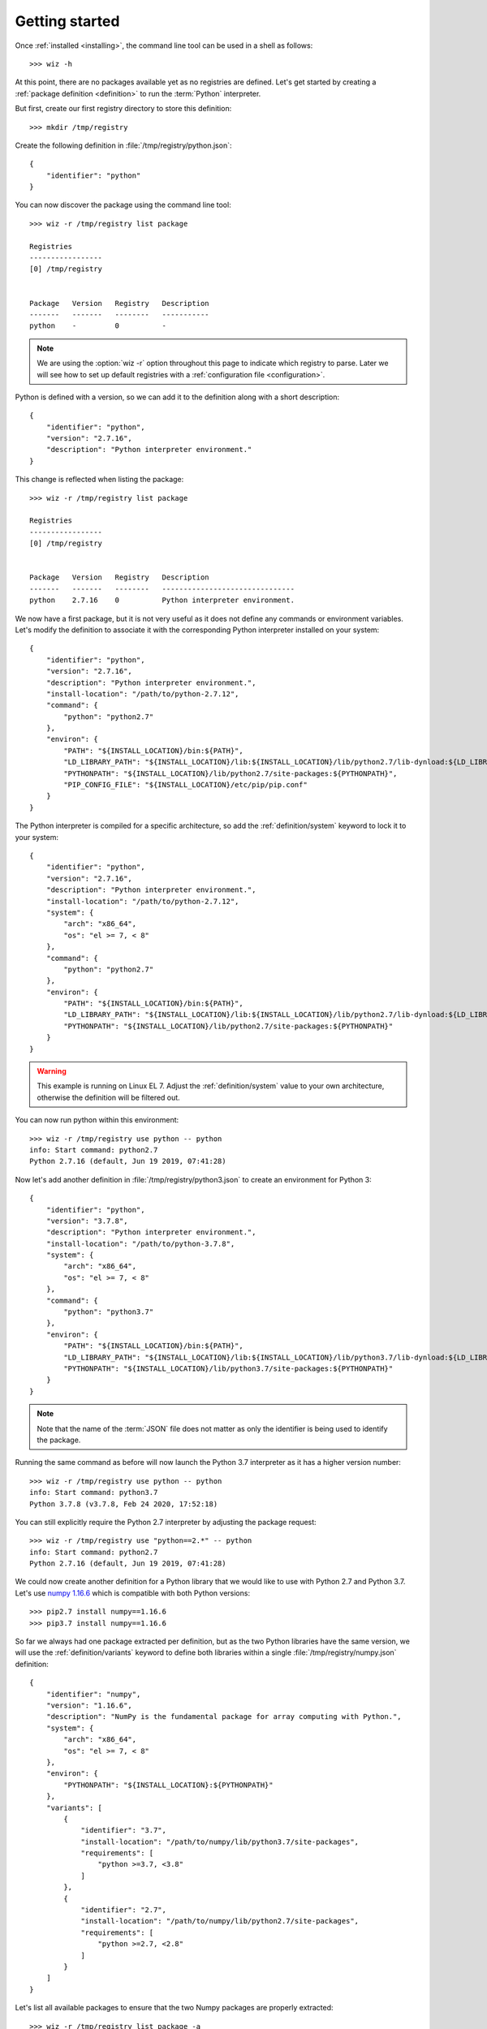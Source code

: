 .. _getting_started:

***************
Getting started
***************

Once :ref:`installed <installing>`, the command line tool can be used in a shell
as follows::

    >>> wiz -h

At this point, there are no packages available yet as no registries are defined.
Let's get started by creating a :ref:`package definition <definition>` to run
the :term:`Python` interpreter.

But first, create our first registry directory to store this definition::

    >>> mkdir /tmp/registry

Create the following definition in :file:`/tmp/registry/python.json`::

    {
        "identifier": "python"
    }

You can now discover the package using the command line tool::

    >>> wiz -r /tmp/registry list package

    Registries
    -----------------
    [0] /tmp/registry


    Package   Version   Registry   Description
    -------   -------   --------   -----------
    python    -         0          -

.. note::

    We are using the :option:`wiz -r` option throughout this page to indicate
    which registry to parse. Later we will see how to set up default registries
    with a :ref:`configuration file <configuration>`.

Python is defined with a version, so we can add it to the definition along with
a short description::

    {
        "identifier": "python",
        "version": "2.7.16",
        "description": "Python interpreter environment."
    }

This change is reflected when listing the package::

    >>> wiz -r /tmp/registry list package

    Registries
    -----------------
    [0] /tmp/registry


    Package   Version   Registry   Description
    -------   -------   --------   -------------------------------
    python    2.7.16    0          Python interpreter environment.

We now have a first package, but it is not very useful as it does not define any
commands or environment variables. Let's modify the definition to associate it
with the corresponding Python interpreter installed on your system::

    {
        "identifier": "python",
        "version": "2.7.16",
        "description": "Python interpreter environment.",
        "install-location": "/path/to/python-2.7.12",
        "command": {
            "python": "python2.7"
        },
        "environ": {
            "PATH": "${INSTALL_LOCATION}/bin:${PATH}",
            "LD_LIBRARY_PATH": "${INSTALL_LOCATION}/lib:${INSTALL_LOCATION}/lib/python2.7/lib-dynload:${LD_LIBRARY_PATH}",
            "PYTHONPATH": "${INSTALL_LOCATION}/lib/python2.7/site-packages:${PYTHONPATH}",
            "PIP_CONFIG_FILE": "${INSTALL_LOCATION}/etc/pip/pip.conf"
        }
    }

The Python interpreter is compiled for a specific architecture, so add the
:ref:`definition/system` keyword to lock it to your system::

    {
        "identifier": "python",
        "version": "2.7.16",
        "description": "Python interpreter environment.",
        "install-location": "/path/to/python-2.7.12",
        "system": {
            "arch": "x86_64",
            "os": "el >= 7, < 8"
        },
        "command": {
            "python": "python2.7"
        },
        "environ": {
            "PATH": "${INSTALL_LOCATION}/bin:${PATH}",
            "LD_LIBRARY_PATH": "${INSTALL_LOCATION}/lib:${INSTALL_LOCATION}/lib/python2.7/lib-dynload:${LD_LIBRARY_PATH}",
            "PYTHONPATH": "${INSTALL_LOCATION}/lib/python2.7/site-packages:${PYTHONPATH}"
        }
    }

.. warning::

    This example is running on Linux EL 7. Adjust the :ref:`definition/system`
    value to your own architecture, otherwise the definition will be filtered
    out.

You can now run python within this environment::

    >>> wiz -r /tmp/registry use python -- python
    info: Start command: python2.7
    Python 2.7.16 (default, Jun 19 2019, 07:41:28)

Now let's add another definition in :file:`/tmp/registry/python3.json` to create
an environment for Python 3::

    {
        "identifier": "python",
        "version": "3.7.8",
        "description": "Python interpreter environment.",
        "install-location": "/path/to/python-3.7.8",
        "system": {
            "arch": "x86_64",
            "os": "el >= 7, < 8"
        },
        "command": {
            "python": "python3.7"
        },
        "environ": {
            "PATH": "${INSTALL_LOCATION}/bin:${PATH}",
            "LD_LIBRARY_PATH": "${INSTALL_LOCATION}/lib:${INSTALL_LOCATION}/lib/python3.7/lib-dynload:${LD_LIBRARY_PATH}",
            "PYTHONPATH": "${INSTALL_LOCATION}/lib/python3.7/site-packages:${PYTHONPATH}"
        }
    }

.. note::

    Note that the name of the :term:`JSON` file does not matter as only the
    identifier is being used to identify the package.

Running the same command as before will now launch the Python 3.7 interpreter as
it has a higher version number::

    >>> wiz -r /tmp/registry use python -- python
    info: Start command: python3.7
    Python 3.7.8 (v3.7.8, Feb 24 2020, 17:52:18)

You can still explicitly require the Python 2.7 interpreter by adjusting the
package request::

    >>> wiz -r /tmp/registry use "python==2.*" -- python
    info: Start command: python2.7
    Python 2.7.16 (default, Jun 19 2019, 07:41:28)

We could now create another definition for a Python library that we would like
to use with Python 2.7 and Python 3.7. Let's use `numpy 1.16.6
<https://pypi.org/project/numpy/1.16.6/>`_ which is compatible with both Python
versions::

    >>> pip2.7 install numpy==1.16.6
    >>> pip3.7 install numpy==1.16.6

So far we always had one package extracted per definition, but as the two Python
libraries have the same version, we will use the :ref:`definition/variants`
keyword to define both libraries within a single
:file:`/tmp/registry/numpy.json` definition::

    {
        "identifier": "numpy",
        "version": "1.16.6",
        "description": "NumPy is the fundamental package for array computing with Python.",
        "system": {
            "arch": "x86_64",
            "os": "el >= 7, < 8"
        },
        "environ": {
            "PYTHONPATH": "${INSTALL_LOCATION}:${PYTHONPATH}"
        },
        "variants": [
            {
                "identifier": "3.7",
                "install-location": "/path/to/numpy/lib/python3.7/site-packages",
                "requirements": [
                    "python >=3.7, <3.8"
                ]
            },
            {
                "identifier": "2.7",
                "install-location": "/path/to/numpy/lib/python2.7/site-packages",
                "requirements": [
                    "python >=2.7, <2.8"
                ]
            }
        ]
    }

Let's list all available packages to ensure that the two Numpy packages are
properly extracted::

    >>> wiz -r /tmp/registry list package -a

    Registries
    -----------------
    [0] /tmp/registry


    Package       Version   Registry   Description
    -----------   -------   --------   -----------------------------------------------------------------
    numpy [3.7]   1.16.6    0          NumPy is the fundamental package for array computing with Python.
    numpy [2.7]   1.16.6    0          NumPy is the fundamental package for array computing with Python.
    python        3.7.8     0          Python interpreter environment.
    python        2.7.16    0          Python interpreter environment.

The :ref:`definition/requirements` keywords are set for each variants to ensure
that the correct Python environment will be resolved.

Run the following command::

    >>> wiz -r /tmp/registry use numpy -- python
    info: Start command: python3.7
    Python 3.7.8 (v3.7.8, Feb 24 2020, 17:52:18)
    >>> import numpy
    >>> numpy.__file__
    '/path/to/numpy/lib/python3.7/site-packages'

By simply requesting the package by its identifier, it will pick up the first
compatible variant by default and resolve the library for Python 3.7. You can
explicitly request another variant::

    >>> wiz -r /tmp/registry use "numpy[2.7]" -- python
    info: Start command: python2.7
    Python 2.7.16 (default, Jun 19 2019, 07:41:28)
    >>> import numpy
    >>> numpy.__file__
    '/path/to/numpy/lib/python2.7/site-packages'

You can also explicitly request Python 2.7 and the default version of Numpy.
The first variant will then be incompatible and the expected environment will be
returned::

    >>> wiz -r /tmp/registry use numpy "python==2.7.*" -- python
    info: Start command: python2.7
    Python 2.7.16 (default, Jun 19 2019, 07:41:28)
    >>> import numpy
    >>> numpy.__file__
    '/path/to/numpy/lib/python2.7/site-packages'

Incompatible package requests will return an error::

    >>> wiz -r /tmp/registry use "numpy[2.7]" "python==3.*" -- python
    error: Failed to resolve graph at combination #1:

    The dependency graph could not be resolved due to the following requirement conflicts:
      * python >=2.7, <2.8 	[numpy[2.7]==1.16.6]
      * python ==3.* 	[root]

The same logic can be applied for creating quick environments combining
applications, plugins, libraries, etc.. Definitions could also be created to
store a set of environment variables useful for a specific context.

.. seealso:: :ref:`definition`

Many more registries can be used to contextualize the definitions in a
determinist priority order.

.. seealso:: :ref:`registry`

